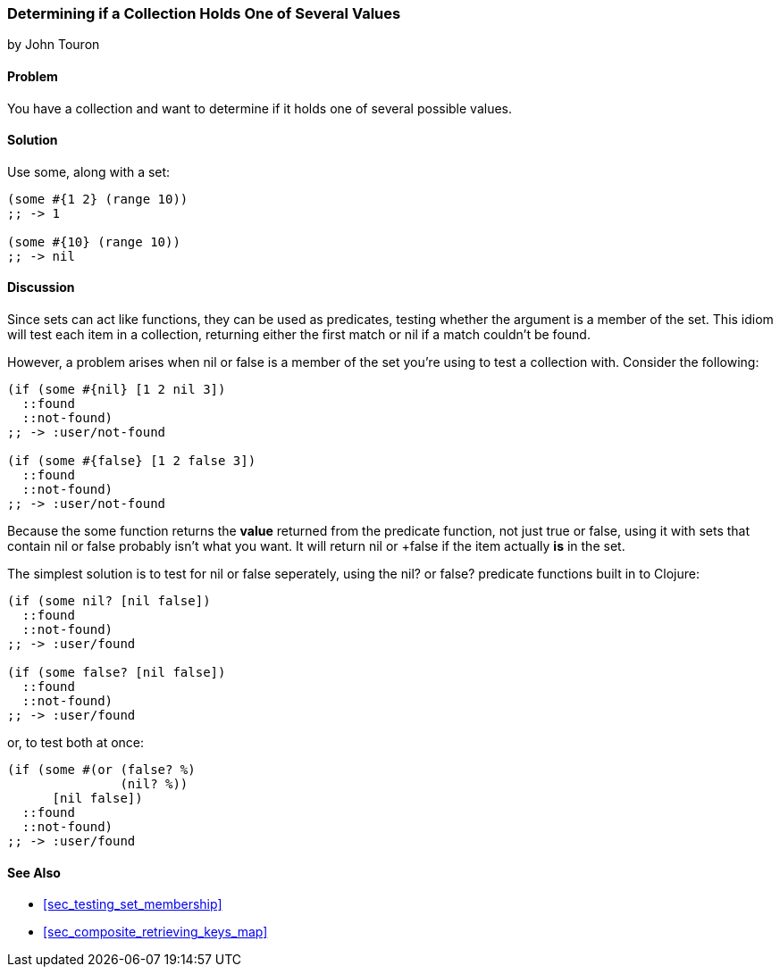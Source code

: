 [[sec_test_collection_with_set]]
=== Determining if a Collection Holds One of Several Values
[role="byline"]
by John Touron

==== Problem

You have a collection and want to determine if it holds one of several
possible values.

==== Solution

Use +some+, along with a set:

[source,clojure]
----
(some #{1 2} (range 10))
;; -> 1

(some #{10} (range 10))
;; -> nil
----

==== Discussion

Since sets can act like functions, they can be used as predicates,
testing whether the argument is a member of the set. This idiom will
test each item in a collection, returning either the first match or
+nil+ if a match couldn't be found.

However, a problem arises when +nil+ or +false+ is a member of the set
you're using to test a collection with. Consider the following:

[source,clojure]
----
(if (some #{nil} [1 2 nil 3])
  ::found
  ::not-found)
;; -> :user/not-found

(if (some #{false} [1 2 false 3])
  ::found
  ::not-found)
;; -> :user/not-found
----

Because the +some+ function returns the *value* returned from the
predicate function, not just +true+ or +false+, using it with sets
that contain +nil+ or +false+ probably isn't what you want. It will
return +nil+ or +false if the item actually *is* in the set.

The simplest solution is to test for +nil+ or +false+ seperately,
using the +nil?+ or +false?+ predicate functions built in to Clojure:

[source,clojure]
----
(if (some nil? [nil false])
  ::found
  ::not-found)
;; -> :user/found

(if (some false? [nil false])
  ::found
  ::not-found)
;; -> :user/found
----

or, to test both at once:

[source,clojure]
----
(if (some #(or (false? %)
               (nil? %))
      [nil false])
  ::found
  ::not-found)
;; -> :user/found
----

==== See Also

* <<sec_testing_set_membership>>
* <<sec_composite_retrieving_keys_map>>
